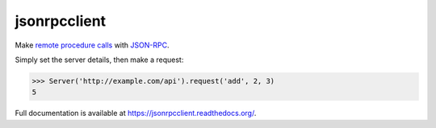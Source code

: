 jsonrpcclient
=============

.. image:: https://pypip.in/v/jsonrpcclient/badge.png
.. image:: https://pypip.in/d/jsonrpcclient/badge.png

Make `remote procedure calls
<http://en.wikipedia.org/wiki/Remote_procedure_call>`_ with `JSON-RPC
<http://www.jsonrpc.org/>`_.

Simply set the server details, then make a request:

.. sourcecode:: python

    >>> Server('http://example.com/api').request('add', 2, 3)
    5

Full documentation is available at https://jsonrpcclient.readthedocs.org/.
